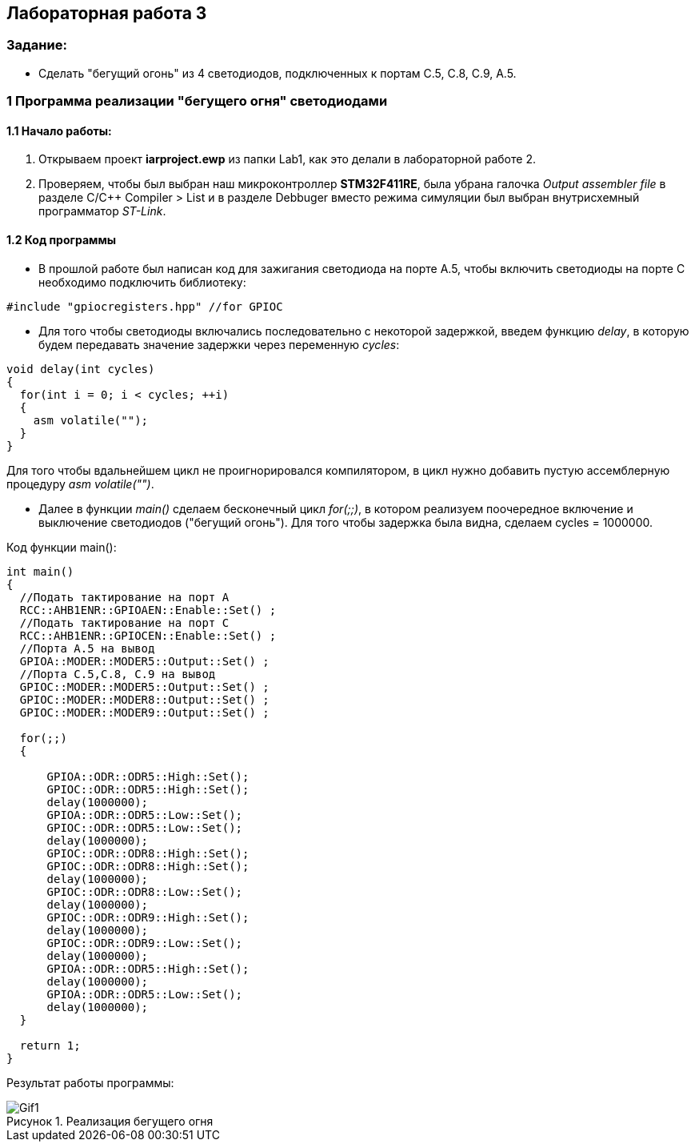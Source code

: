 :imagesdir: Images
:figure-caption: Рисунок
== Лабораторная работа 3

=== Задание:
* Сделать "бегущий огонь" из 4 светодиодов, подключенных к портам C.5, C.8, C.9, A.5.

=== 1 Программа реализации "бегущего огня" светодиодами

==== 1.1 Начало работы:

. Открываем проект *iarproject.ewp* из папки Lab1, как это делали в лабораторной работе 2.
. Проверяем, чтобы был выбран наш микроконтроллер *STM32F411RE*, была убрана галочка _Output assembler file_ в разделе С/С++ Compiler > List и  в разделе Debbuger вместо режима симуляции был выбран внутрисхемный программатор _ST-Link_.
[source, cpp, linenums]

==== 1.2 Код программы
* В прошлой работе был написан код для зажигания светодиода на порте А.5, чтобы включить светодиоды на порте С необходимо подключить библиотеку:

[source, c]
----
#include "gpiocregisters.hpp" //for GPIOC
----

* Для того чтобы светодиоды включались последовательно с некоторой задержкой, введем функцию _delay_, в которую будем передавать значение задержки через переменную _cycles_:

[source, c]
----
void delay(int cycles)
{
  for(int i = 0; i < cycles; ++i)
  {
    asm volatile("");
  }
}
----
Для того чтобы вдальнейшем цикл не проигнорировался компилятором, в цикл нужно добавить пустую ассемблерную процедуру _asm volatile("")_.

* Далее в функции _main()_ сделаем бесконечный цикл _for(;;)_, в котором реализуем поочередное включение и выключение светодиодов ("бегущий огонь"). Для того чтобы задержка была видна, сделаем cycles = 1000000.

Код функции main():

[source, c]
----
int main()
{
  //Подать тактирование на порт А
  RCC::AHB1ENR::GPIOAEN::Enable::Set() ;
  //Подать тактирование на порт С
  RCC::AHB1ENR::GPIOCEN::Enable::Set() ;
  //Порта А.5 на вывод
  GPIOA::MODER::MODER5::Output::Set() ;
  //Порта C.5,C.8, C.9 на вывод
  GPIOC::MODER::MODER5::Output::Set() ;
  GPIOC::MODER::MODER8::Output::Set() ;
  GPIOC::MODER::MODER9::Output::Set() ;

  for(;;)
  {

      GPIOA::ODR::ODR5::High::Set();
      GPIOC::ODR::ODR5::High::Set();
      delay(1000000);
      GPIOA::ODR::ODR5::Low::Set();
      GPIOC::ODR::ODR5::Low::Set();
      delay(1000000);
      GPIOC::ODR::ODR8::High::Set();
      GPIOC::ODR::ODR8::High::Set();
      delay(1000000);
      GPIOC::ODR::ODR8::Low::Set();
      delay(1000000);
      GPIOC::ODR::ODR9::High::Set();
      delay(1000000);
      GPIOC::ODR::ODR9::Low::Set();
      delay(1000000);
      GPIOA::ODR::ODR5::High::Set();
      delay(1000000);
      GPIOA::ODR::ODR5::Low::Set();
      delay(1000000);
  }

  return 1;
}
----

Результат работы программы:

.Реализация бегущего огня
image::Gif1.gif[]





